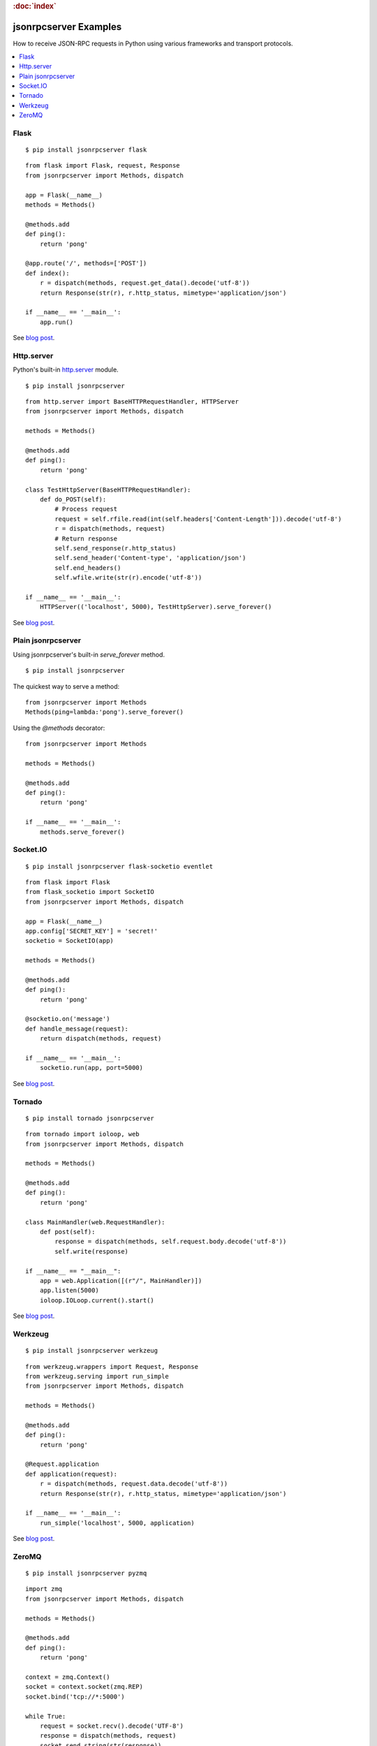 .. rubric:: :doc:`index`

jsonrpcserver Examples
**********************

How to receive JSON-RPC requests in Python using various frameworks and
transport protocols.

.. contents::
    :local:

Flask
=====

::

    $ pip install jsonrpcserver flask

::

    from flask import Flask, request, Response
    from jsonrpcserver import Methods, dispatch

    app = Flask(__name__)
    methods = Methods()

    @methods.add
    def ping():
        return 'pong'

    @app.route('/', methods=['POST'])
    def index():
        r = dispatch(methods, request.get_data().decode('utf-8'))
        return Response(str(r), r.http_status, mimetype='application/json')

    if __name__ == '__main__':
        app.run()

See `blog post <https://bcb.github.io/jsonrpc/flask>`__.

Http.server
===========

Python's built-in `http.server
<https://docs.python.org/3/library/http.server.html>`__ module.

::

    $ pip install jsonrpcserver

::

    from http.server import BaseHTTPRequestHandler, HTTPServer
    from jsonrpcserver import Methods, dispatch

    methods = Methods()

    @methods.add
    def ping():
        return 'pong'

    class TestHttpServer(BaseHTTPRequestHandler):
        def do_POST(self):
            # Process request
            request = self.rfile.read(int(self.headers['Content-Length'])).decode('utf-8')
            r = dispatch(methods, request)
            # Return response
            self.send_response(r.http_status)
            self.send_header('Content-type', 'application/json')
            self.end_headers()
            self.wfile.write(str(r).encode('utf-8'))

    if __name__ == '__main__':
        HTTPServer(('localhost', 5000), TestHttpServer).serve_forever()

See `blog post <https://bcb.github.io/jsonrpc/httpserver>`__.

Plain jsonrpcserver
===================

Using jsonrpcserver's built-in `serve_forever` method.

::

    $ pip install jsonrpcserver

The quickest way to serve a method::

    from jsonrpcserver import Methods
    Methods(ping=lambda:'pong').serve_forever()

Using the `@methods` decorator::

    from jsonrpcserver import Methods

    methods = Methods()

    @methods.add
    def ping():
        return 'pong'

    if __name__ == '__main__':
        methods.serve_forever()

Socket.IO
=========

::

    $ pip install jsonrpcserver flask-socketio eventlet

::

    from flask import Flask
    from flask_socketio import SocketIO
    from jsonrpcserver import Methods, dispatch

    app = Flask(__name__)
    app.config['SECRET_KEY'] = 'secret!'
    socketio = SocketIO(app)

    methods = Methods()

    @methods.add
    def ping():
        return 'pong'

    @socketio.on('message')
    def handle_message(request):
        return dispatch(methods, request)

    if __name__ == '__main__':
        socketio.run(app, port=5000)

See `blog post <https://bcb.github.io/jsonrpc/flask-socketio>`__.

Tornado
=======

::

    $ pip install tornado jsonrpcserver

::

    from tornado import ioloop, web
    from jsonrpcserver import Methods, dispatch

    methods = Methods()

    @methods.add
    def ping():
        return 'pong'

    class MainHandler(web.RequestHandler):
        def post(self):
            response = dispatch(methods, self.request.body.decode('utf-8'))
            self.write(response)

    if __name__ == "__main__":
        app = web.Application([(r"/", MainHandler)])
        app.listen(5000)
        ioloop.IOLoop.current().start()

See `blog post <https://bcb.github.io/jsonrpc/tornado>`__.

Werkzeug
========

::

    $ pip install jsonrpcserver werkzeug

::

    from werkzeug.wrappers import Request, Response
    from werkzeug.serving import run_simple
    from jsonrpcserver import Methods, dispatch

    methods = Methods()

    @methods.add
    def ping():
        return 'pong'

    @Request.application
    def application(request):
        r = dispatch(methods, request.data.decode('utf-8'))
        return Response(str(r), r.http_status, mimetype='application/json')

    if __name__ == '__main__':
        run_simple('localhost', 5000, application)

See `blog post <https://bcb.github.io/jsonrpc/werkzeug>`__.

ZeroMQ
======

::

    $ pip install jsonrpcserver pyzmq

::

    import zmq
    from jsonrpcserver import Methods, dispatch

    methods = Methods()

    @methods.add
    def ping():
        return 'pong'

    context = zmq.Context()
    socket = context.socket(zmq.REP)
    socket.bind('tcp://*:5000')

    while True:
        request = socket.recv().decode('UTF-8')
        response = dispatch(methods, request)
        socket.send_string(str(response))

See `blog post <https://bcb.github.io/jsonrpc/zeromq>`__.
